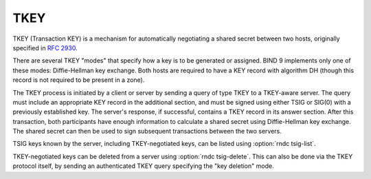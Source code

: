 .. Copyright (C) Internet Systems Consortium, Inc. ("ISC")
..
.. SPDX-License-Identifier: MPL-2.0
..
.. This Source Code Form is subject to the terms of the Mozilla Public
.. License, v. 2.0.  If a copy of the MPL was not distributed with this
.. file, you can obtain one at https://mozilla.org/MPL/2.0/.
..
.. See the COPYRIGHT file distributed with this work for additional
.. information regarding copyright ownership.

TKEY
----

TKEY (Transaction KEY) is a mechanism for automatically negotiating a
shared secret between two hosts, originally specified in :rfc:`2930`.

There are several TKEY "modes" that specify how a key is to be generated
or assigned. BIND 9 implements only one of these modes: Diffie-Hellman
key exchange. Both hosts are required to have a KEY record with
algorithm DH (though this record is not required to be present in a
zone).

The TKEY process is initiated by a client or server by sending a query
of type TKEY to a TKEY-aware server. The query must include an
appropriate KEY record in the additional section, and must be signed
using either TSIG or SIG(0) with a previously established key. The
server's response, if successful, contains a TKEY record in its
answer section. After this transaction, both participants have
enough information to calculate a shared secret using Diffie-Hellman key
exchange. The shared secret can then be used to sign subsequent
transactions between the two servers.

TSIG keys known by the server, including TKEY-negotiated keys, can be
listed using :option:`rndc tsig-list`.

TKEY-negotiated keys can be deleted from a server using
:option:`rndc tsig-delete`. This can also be done via the TKEY protocol
itself, by sending an authenticated TKEY query specifying the "key
deletion" mode.
